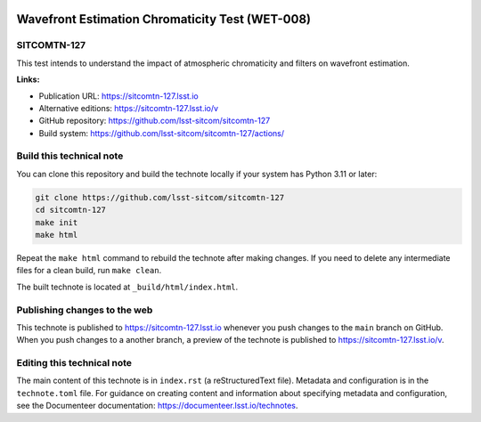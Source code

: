 .. image:: https://img.shields.io/badge/sitcomtn--127-lsst.io-brightgreen.svg
   :target: https://sitcomtn-127.lsst.io
.. image:: https://github.com/lsst-sitcom/sitcomtn-127/workflows/CI/badge.svg
   :target: https://github.com/lsst-sitcom/sitcomtn-127/actions/

################################################
Wavefront Estimation Chromaticity Test (WET-008)
################################################

SITCOMTN-127
============

This test intends to understand the impact of atmospheric chromaticity and filters on wavefront estimation.

**Links:**

- Publication URL: https://sitcomtn-127.lsst.io
- Alternative editions: https://sitcomtn-127.lsst.io/v
- GitHub repository: https://github.com/lsst-sitcom/sitcomtn-127
- Build system: https://github.com/lsst-sitcom/sitcomtn-127/actions/


Build this technical note
=========================

You can clone this repository and build the technote locally if your system has Python 3.11 or later:

.. code-block:: bash

   git clone https://github.com/lsst-sitcom/sitcomtn-127
   cd sitcomtn-127
   make init
   make html

Repeat the ``make html`` command to rebuild the technote after making changes.
If you need to delete any intermediate files for a clean build, run ``make clean``.

The built technote is located at ``_build/html/index.html``.

Publishing changes to the web
=============================

This technote is published to https://sitcomtn-127.lsst.io whenever you push changes to the ``main`` branch on GitHub.
When you push changes to a another branch, a preview of the technote is published to https://sitcomtn-127.lsst.io/v.

Editing this technical note
===========================

The main content of this technote is in ``index.rst`` (a reStructuredText file).
Metadata and configuration is in the ``technote.toml`` file.
For guidance on creating content and information about specifying metadata and configuration, see the Documenteer documentation: https://documenteer.lsst.io/technotes.
